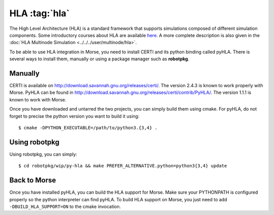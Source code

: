 HLA :tag:`hla`
--------------

The High Level Architecture (HLA) is a standard framework that supports
simulations composed of different simulation components. Some introductory
courses about HLA are available `here <http://www.ecst.csuchico.edu/~hla/>`_.
A more complete description is also given in the :doc:`HLA Multinode Simulation <../../../user/multinode/hla>`.

To be able to use HLA integration in Morse, you need to install CERTI and its
python binding called pyHLA. There is several ways to install them, manually
or using a package manager such as **robotpkg**.

Manually
++++++++

CERTI is available on http://download.savannah.gnu.org/releases/certi/. The
version 2.4.3 is known to work properly with Morse. PyHLA can be found in
http://download.savannah.gnu.org/releases/certi/contrib/PyHLA/. The version
1.1.1 is known to work with Morse.

Once you have downloaded and untarred the two projects, you can simply build
them using cmake. For pyHLA, do not forget to precise the python version you
want to build it using::

    $ cmake -DPYTHON_EXECUTABLE=/path/to/python3.{3,4} .

Using robotpkg
++++++++++++++

Using robotpkg, you can simply::

    $ cd robotpkg/wip/py-hla && make PREFER_ALTERNATIVE.python=python3{3,4} update


Back to Morse
+++++++++++++

Once you have installed pyHLA, you can build the HLA support for Morse. Make
sure your PYTHONPATH is configured properly so the python interpreter can find
pyHLA. To build HLA support on Morse, you just need to add
``-DBUILD_HLA_SUPPORT=ON`` to the cmake invocation.

